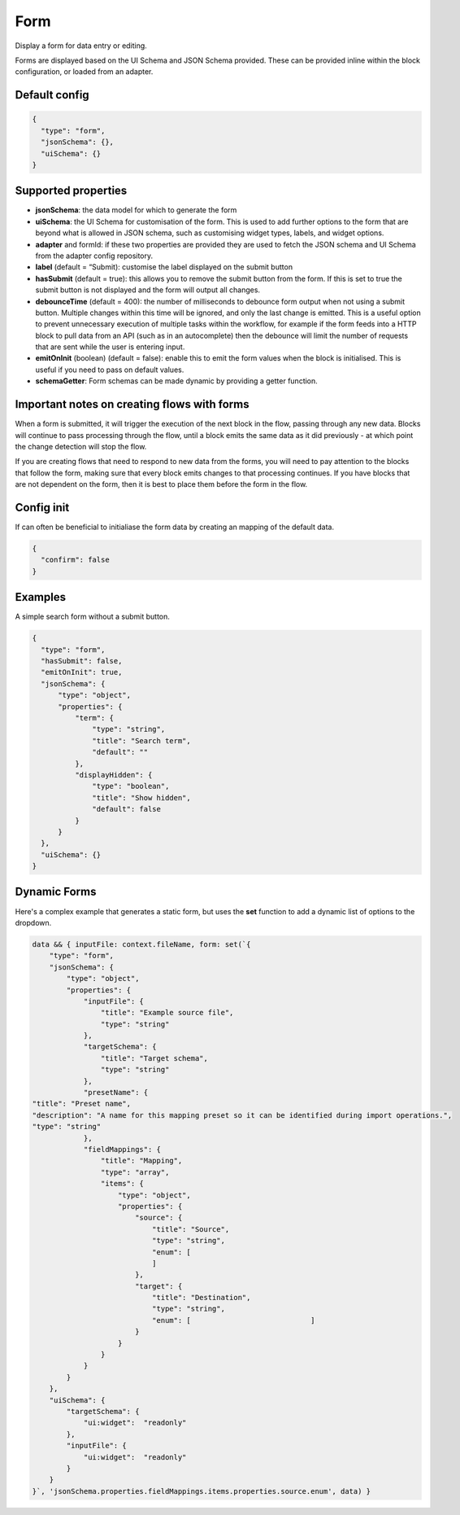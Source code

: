 Form
====

Display a form for data entry or editing.

Forms are displayed based on the UI Schema and JSON Schema provided. These can be provided inline within the block configuration, or loaded from an adapter.

Default config
--------------

.. code-block:: json

    {
      "type": "form",
      "jsonSchema": {},
      "uiSchema": {}
    }

Supported properties
--------------------

- **jsonSchema**: the data model for which to generate the form
- **uiSchema**: the UI Schema for customisation of the form. This is used to add further options to the form that are beyond what is allowed in JSON schema, such as customising widget types, labels, and widget options.
- **adapter** and formId: if these two properties are provided they are used to fetch the JSON schema and UI Schema from the adapter config repository.
- **label** (default = “Submit): customise the label displayed on the submit button
- **hasSubmit** (default = true): this allows you to remove the submit button from the form. If this is set to true the submit button is not displayed and the form will output all changes.
- **debounceTime** (default = 400): the number of milliseconds to debounce form output when not using a submit button. Multiple changes within this time will be ignored, and only the last change is emitted. This is a useful option to prevent unnecessary execution of multiple tasks within the workflow, for example if the form feeds into a HTTP block to pull data from an API (such as in an autocomplete) then the debounce will limit the number of requests that are sent while the user is entering input.
- **emitOnInit** (boolean) (default = false): enable this to emit the form values when the block is initialised. This is useful if you need to pass on default values.
- **schemaGetter**: Form schemas can be made dynamic by providing a getter function. 


Important notes on creating flows with forms
--------------------------------------------

When a form is submitted, it will trigger the execution of the next block in the flow, passing through any new data.
Blocks will continue to pass processing through the flow, until a block emits the same data as it did previously - 
at which point the change detection will stop the flow. 

If you are creating flows that need to respond to new data from the forms, you will need to pay attention to the blocks
that follow the form, making sure that every block emits changes to that processing continues. If you have blocks that are 
not dependent on the form, then it is best to place them before the form in the flow. 



Config init
-----------
If can often be beneficial to initialiase the form data by creating an mapping of the default data. 

.. code-block:: json 

  {
    "confirm": false
  }


Examples
---------

A simple search form without a submit button. 

.. code-block:: json

  {
    "type": "form",
    "hasSubmit": false,
    "emitOnInit": true,
    "jsonSchema": {
        "type": "object",
        "properties": {
            "term": {
                "type": "string",
                "title": "Search term",
                "default": ""
            },
            "displayHidden": {
                "type": "boolean",
                "title": "Show hidden",
                "default": false
            }
        }
    },
    "uiSchema": {}
  }


Dynamic Forms
-------------

Here's a complex example that generates a static form, but uses the **set** function to add a dynamic list of options to the dropdown. 

.. code-block:: jmespath

  data && { inputFile: context.fileName, form: set(`{
      "type": "form",
      "jsonSchema": {
          "type": "object",
          "properties": {
              "inputFile": {
                  "title": "Example source file",
                  "type": "string"
              },
              "targetSchema": {
                  "title": "Target schema",
                  "type": "string"
              },
              "presetName": {
  "title": "Preset name",
  "description": "A name for this mapping preset so it can be identified during import operations.",
  "type": "string"
              },
              "fieldMappings": {
                  "title": "Mapping",
                  "type": "array",
                  "items": {
                      "type": "object",
                      "properties": {
                          "source": {
                              "title": "Source",
                              "type": "string",
                              "enum": [
                              ]
                          },
                          "target": {
                              "title": "Destination",
                              "type": "string",
                              "enum": [                            ]
                          }
                      }
                  }
              }
          }
      },
      "uiSchema": {
          "targetSchema": {
              "ui:widget":  "readonly"
          },
          "inputFile": {
              "ui:widget":  "readonly"
          }
      }
  }`, 'jsonSchema.properties.fieldMappings.items.properties.source.enum', data) }


